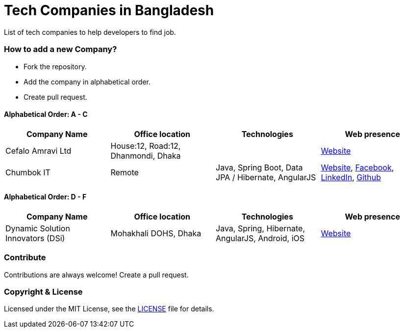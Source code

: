 # Tech Companies in Bangladesh

List of tech companies to help developers to find job.


### How to add a new Company?

* Fork the repository.
* Add the company in alphabetical order.
* Create pull request.


#### Alphabetical Order: A - C
|===
|Company Name |Office location |Technologies | Web presence

|Cefalo Amravi Ltd
|House:12, Road:12, Dhanmondi, Dhaka
|
|https://cefalo.com/[Website]

|Chumbok IT
|Remote
|Java, Spring Boot, Data JPA / Hibernate, AngularJS
|https://chumbok.com[Website],
https://www.facebook.com/ChumbokIT[Facebook],
https://www.linkedin.com/company/chumbok-it[LinkedIn],
https://github.com/ChumbokIT[Github]

|===

#### Alphabetical Order: D - F
|===
|Company Name |Office location |Technologies | Web presence

|Dynamic Solution Innovators (DSi)
|Mohakhali DOHS, Dhaka
|Java, Spring, Hibernate, AngularJS, Android, iOS
|http://www.dsinnovators.com[Website]

|===

### Contribute

Contributions are always welcome! Create a pull request.


### Copyright & License

Licensed under the MIT License, see the link:LICENSE[LICENSE] file for details.
